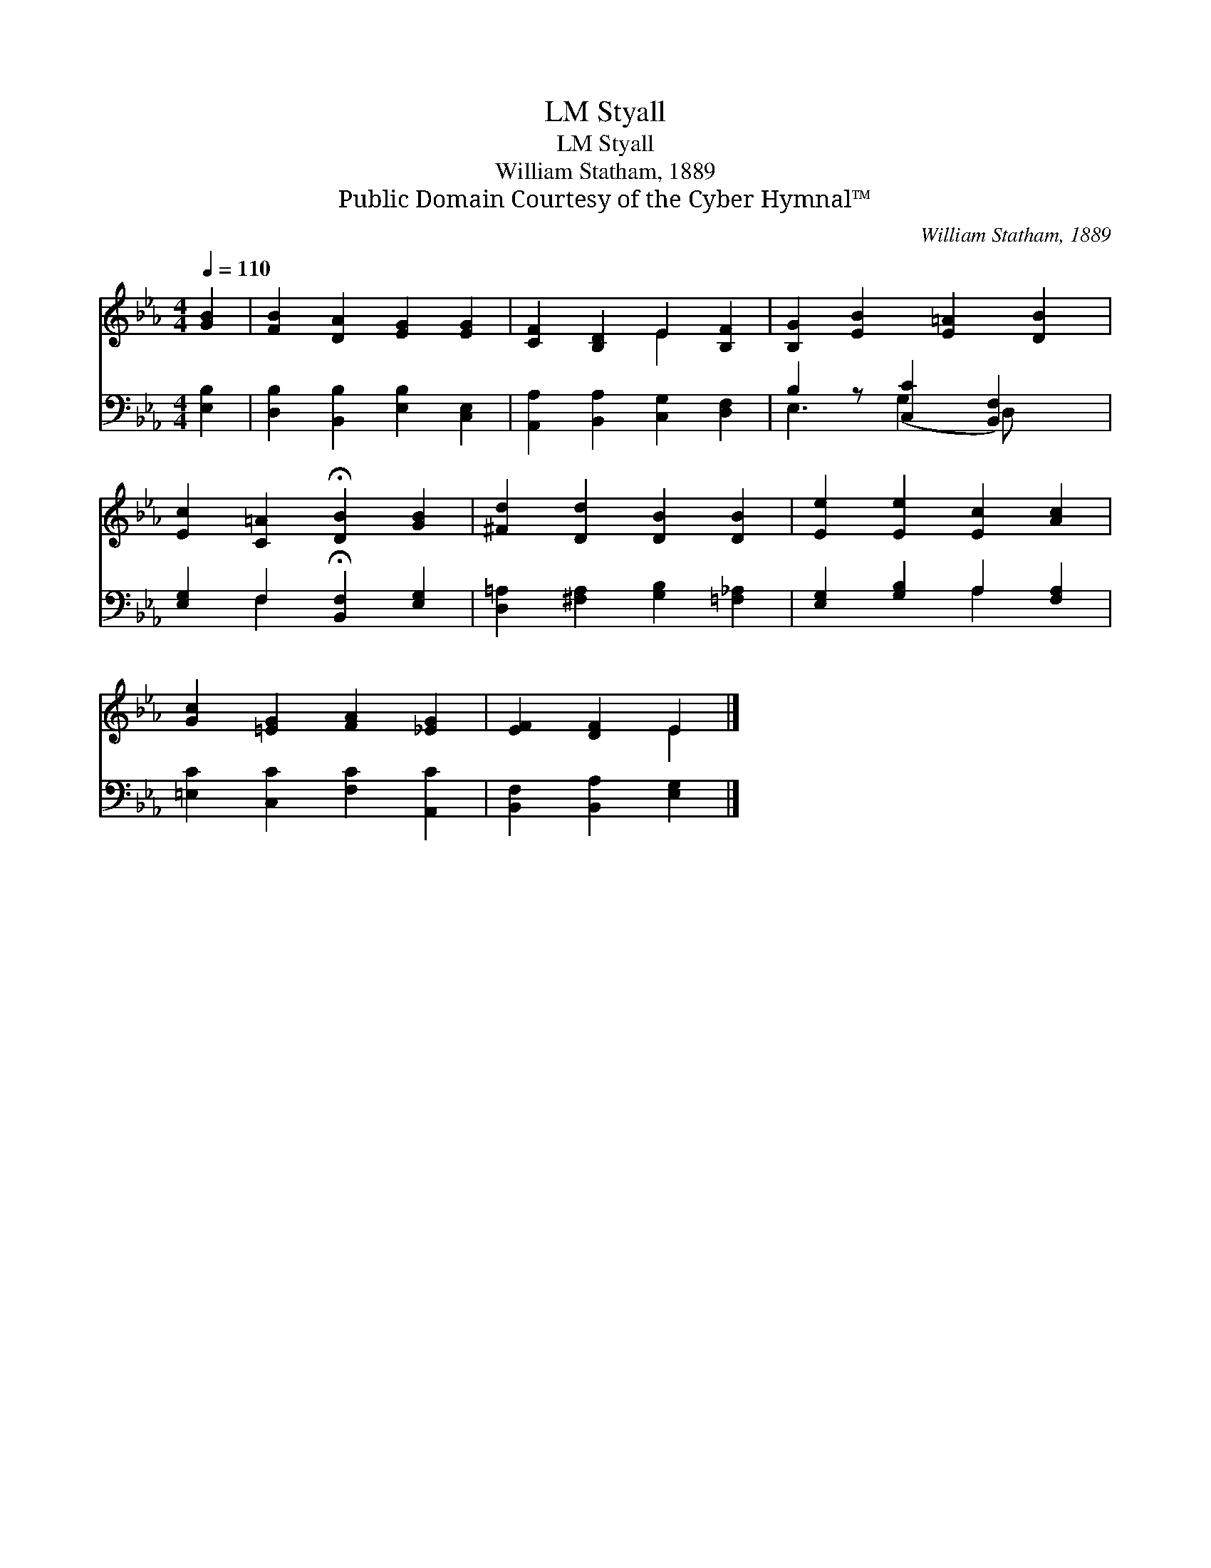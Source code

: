 X:1
T:Styall, LM
T:Styall, LM
T:William Statham, 1889
T:Public Domain Courtesy of the Cyber Hymnal™
C:William Statham, 1889
Z:Public Domain
Z:Courtesy of the Cyber Hymnal™
%%score ( 1 2 ) ( 3 4 )
L:1/8
Q:1/4=110
M:4/4
K:Eb
V:1 treble 
V:2 treble 
V:3 bass 
V:4 bass 
V:1
 [GB]2 | [FB]2 [DA]2 [EG]2 [EG]2 | [CF]2 [B,D]2 E2 [B,F]2 | [B,G]2 [EB]2 [E=A]2 [DB]2 | %4
 [Ec]2 [C=A]2 !fermata![DB]2 [GB]2 | [^Fd]2 [Dd]2 [DB]2 [DB]2 | [Ee]2 [Ee]2 [Ec]2 [Ac]2 | %7
 [Gc]2 [=EG]2 [FA]2 [_EG]2 | [EF]2 [DF]2 E2 |] %9
V:2
 x2 | x8 | x4 E2 x2 | x8 | x8 | x8 | x8 | x8 | x4 E2 |] %9
V:3
 [E,B,]2 | [D,B,]2 [B,,B,]2 [E,B,]2 [C,E,]2 | [A,,A,]2 [B,,A,]2 [C,G,]2 [D,F,]2 | %3
 B,2 z [C,C]2 [B,,F,]2 x | [E,G,]2 F,2 !fermata![B,,F,]2 [E,G,]2 | %5
 [D,=A,]2 [^F,A,]2 [G,B,]2 [=F,_A,]2 | [E,G,]2 [G,B,]2 A,2 [F,A,]2 | %7
 [=E,C]2 [C,C]2 [F,C]2 [A,,C]2 | [B,,F,]2 [B,,A,]2 [E,G,]2 |] %9
V:4
 x2 | x8 | x8 | E,3 (G,2 D,) x2 | x2 F,2 x4 | x8 | x4 A,2 x2 | x8 | x6 |] %9

